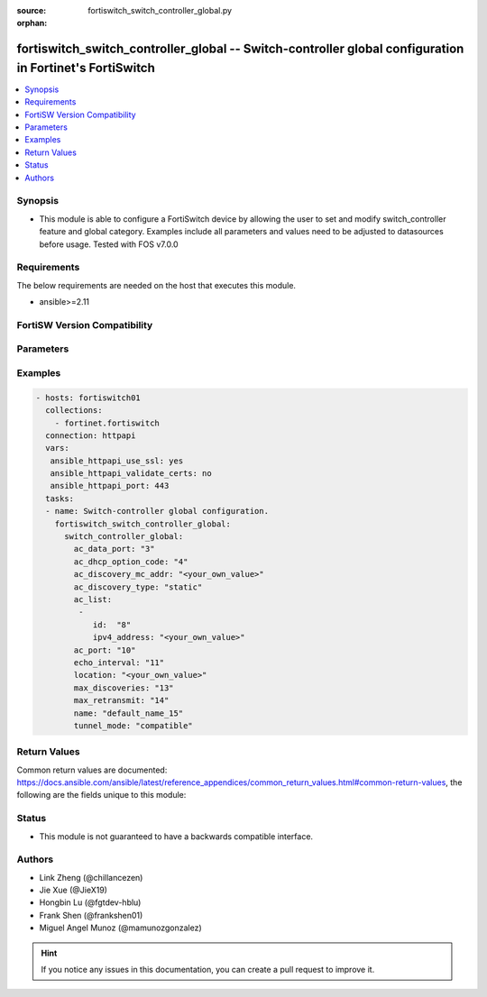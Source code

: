 :source: fortiswitch_switch_controller_global.py

:orphan:

.. fortiswitch_switch_controller_global:

fortiswitch_switch_controller_global -- Switch-controller global configuration in Fortinet's FortiSwitch
++++++++++++++++++++++++++++++++++++++++++++++++++++++++++++++++++++++++++++++++++++++++++++++++++++++++

.. versionadded:: 1.0.0

.. contents::
   :local:
   :depth: 1


Synopsis
--------
- This module is able to configure a FortiSwitch device by allowing the user to set and modify switch_controller feature and global category. Examples include all parameters and values need to be adjusted to datasources before usage. Tested with FOS v7.0.0



Requirements
------------
The below requirements are needed on the host that executes this module.

- ansible>=2.11


FortiSW Version Compatibility
-----------------------------


.. raw:: html

 <br>
 <table>
 <tr>
 <td></td>
 <td><code class="docutils literal notranslate">v7.0.0 </code></td>
 <td><code class="docutils literal notranslate">v7.0.1 </code></td>
 <td><code class="docutils literal notranslate">v7.0.2 </code></td>
 <td><code class="docutils literal notranslate">v7.0.3 </code></td>
 <td><code class="docutils literal notranslate">v7.0.4 </code></td>
 <td><code class="docutils literal notranslate">v7.0.5 </code></td>
 <td><code class="docutils literal notranslate">v7.0.6 </code></td>
 </tr>
 <tr>
 <td>fortiswitch_switch_controller_global</td>
 <td>yes</td>
 <td>yes</td>
 <td>yes</td>
 <td>yes</td>
 <td>yes</td>
 <td>yes</td>
 <td>yes</td>
 </tr>
 </table>
 <p>



Parameters
----------


.. raw:: html

    <ul>
    <li> <span class="li-head">enable_log</span> - Enable/Disable logging for task. <span class="li-normal">type: bool</span> <span class="li-required">required: false</span> <span class="li-normal">default: False</span> </li>
    <li> <span class="li-head">member_path</span> - Member attribute path to operate on. <span class="li-normal">type: str</span> </li>
    <li> <span class="li-head">member_state</span> - Add or delete a member under specified attribute path. <span class="li-normal">type: str</span> <span class="li-normal">choices: present, absent</span> </li>
    <li> <span class="li-head">switch_controller_global</span> - Switch-controller global configuration. <span class="li-normal">type: dict</span> </li>
        <ul class="ul-self">
        <li> <span class="li-head">ac_data_port</span> - Switch controller data port [1024, 49150]. <span class="li-normal">type: int</span> </li>
        <li> <span class="li-head">ac_dhcp_option_code</span> - DHCP option code for CAPUTP AC. <span class="li-normal">type: int</span> </li>
        <li> <span class="li-head">ac_discovery_mc_addr</span> - Discovery multicast address <span class="li-normal">type: str</span> </li>
        <li> <span class="li-head">ac_discovery_type</span> - AC discovery type. <span class="li-normal">type: str</span> <span class="li-normal">choices: static, dhcp, broadcast, multicast</span> </li>
        <li> <span class="li-head">ac_list</span> - AC list. <span class="li-normal">type: list</span> </li>
            <ul class="ul-self">
            <li> <span class="li-head">id</span> - Id. <span class="li-normal">type: int</span> </li>
            <li> <span class="li-head">ipv4_address</span> - IP addr. <span class="li-normal">type: str</span> </li>
            </ul>
        <li> <span class="li-head">ac_port</span> - Switch controller ctl port [1024, 49150]. <span class="li-normal">type: int</span> </li>
        <li> <span class="li-head">echo_interval</span> - Interval before SWTP sends Echo Request after joining AC. [1, 600] default = 30s. <span class="li-normal">type: int</span> </li>
        <li> <span class="li-head">location</span> - Location. <span class="li-normal">type: str</span> </li>
        <li> <span class="li-head">max_discoveries</span> - The maximum <span class="li-normal">type: int</span> </li>
        <li> <span class="li-head">max_retransmit</span> - The maximum <span class="li-normal">type: int</span> </li>
        <li> <span class="li-head">name</span> - Name. <span class="li-normal">type: str</span> </li>
        <li> <span class="li-head">tunnel_mode</span> - Compatible/strict tunnel mode. <span class="li-normal">type: str</span> <span class="li-normal">choices: compatible, strict</span> </li>
        </ul>
    </ul>


Examples
--------

.. code-block:: yaml+jinja
    
    - hosts: fortiswitch01
      collections:
        - fortinet.fortiswitch
      connection: httpapi
      vars:
       ansible_httpapi_use_ssl: yes
       ansible_httpapi_validate_certs: no
       ansible_httpapi_port: 443
      tasks:
      - name: Switch-controller global configuration.
        fortiswitch_switch_controller_global:
          switch_controller_global:
            ac_data_port: "3"
            ac_dhcp_option_code: "4"
            ac_discovery_mc_addr: "<your_own_value>"
            ac_discovery_type: "static"
            ac_list:
             -
                id:  "8"
                ipv4_address: "<your_own_value>"
            ac_port: "10"
            echo_interval: "11"
            location: "<your_own_value>"
            max_discoveries: "13"
            max_retransmit: "14"
            name: "default_name_15"
            tunnel_mode: "compatible"
    


Return Values
-------------
Common return values are documented: https://docs.ansible.com/ansible/latest/reference_appendices/common_return_values.html#common-return-values, the following are the fields unique to this module:

.. raw:: html

    <ul>

    <li> <span class="li-return">build</span> - Build number of the fortiSwitch image <span class="li-normal">returned: always</span> <span class="li-normal">type: str</span> <span class="li-normal">sample: 1547</span></li>
    <li> <span class="li-return">http_method</span> - Last method used to provision the content into FortiSwitch <span class="li-normal">returned: always</span> <span class="li-normal">type: str</span> <span class="li-normal">sample: PUT</span></li>
    <li> <span class="li-return">http_status</span> - Last result given by FortiSwitch on last operation applied <span class="li-normal">returned: always</span> <span class="li-normal">type: str</span> <span class="li-normal">sample: 200</span></li>
    <li> <span class="li-return">mkey</span> - Master key (id) used in the last call to FortiSwitch <span class="li-normal">returned: success</span> <span class="li-normal">type: str</span> <span class="li-normal">sample: id</span></li>
    <li> <span class="li-return">name</span> - Name of the table used to fulfill the request <span class="li-normal">returned: always</span> <span class="li-normal">type: str</span> <span class="li-normal">sample: urlfilter</span></li>
    <li> <span class="li-return">path</span> - Path of the table used to fulfill the request <span class="li-normal">returned: always</span> <span class="li-normal">type: str</span> <span class="li-normal">sample: webfilter</span></li>
    <li> <span class="li-return">serial</span> - Serial number of the unit <span class="li-normal">returned: always</span> <span class="li-normal">type: str</span> <span class="li-normal">sample: FS1D243Z13000122</span></li>
    <li> <span class="li-return">status</span> - Indication of the operation's result <span class="li-normal">returned: always</span> <span class="li-normal">type: str</span> <span class="li-normal">sample: success</span></li>
    <li> <span class="li-return">version</span> - Version of the FortiSwitch <span class="li-normal">returned: always</span> <span class="li-normal">type: str</span> <span class="li-normal">sample: v7.0.0</span></li>
    </ul>

Status
------

- This module is not guaranteed to have a backwards compatible interface.


Authors
-------

- Link Zheng (@chillancezen)
- Jie Xue (@JieX19)
- Hongbin Lu (@fgtdev-hblu)
- Frank Shen (@frankshen01)
- Miguel Angel Munoz (@mamunozgonzalez)


.. hint::
    If you notice any issues in this documentation, you can create a pull request to improve it.
